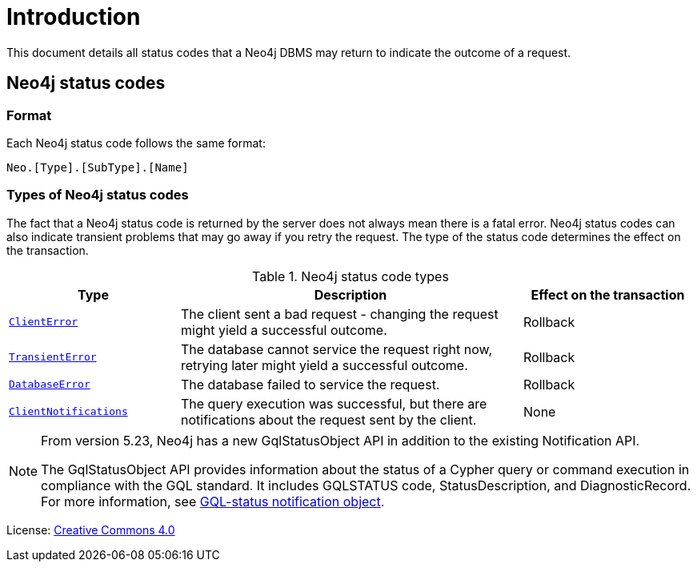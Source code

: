 
[[status-codes]]
ifdef::backend-pdf[]
= Neo4j 5 Status Codes
endif::[]
ifndef::backend-pdf[]
= Introduction
endif::[]
:description: The Neo4j status codes for Neo4j version {neo4j-version}.
:neo4j-buildnumber: {neo4j-version}


This document details all status codes that a Neo4j DBMS may return to indicate the outcome of a request.

//== GQL status codes


== Neo4j status codes

=== Format

Each Neo4j status code follows the same format:

[source, status code format, role="noheader"]
-----
Neo.[Type].[SubType].[Name]
-----


=== Types of Neo4j status codes

The fact that a Neo4j status code is returned by the server does not always mean there is a fatal error.
Neo4j status codes can also indicate transient problems that may go away if you retry the request.
The type of the status code determines the effect on the transaction.

.Neo4j status code types
[options="header", cols="<1m,<2,<1"]
|===

| Type
| Description
| Effect on the transaction

| xref:errors/all-errors.adoc#_client_errors[ClientError]
| The client sent a bad request - changing the request might yield a successful outcome.
| Rollback

| xref:errors/all-errors#_transient_errors[TransientError]
| The database cannot service the request right now, retrying later might yield a successful outcome.
| Rollback

| xref:errors/all-errors#_database_error[DatabaseError]
| The database failed to service the request.
| Rollback

| xref:notifications/index.adoc[ClientNotifications]
| The query execution was successful, but there are notifications about the request sent by the client.
| None

|===

[NOTE]
====
From version 5.23, Neo4j has a new GqlStatusObject API in addition to the existing Notification API.

The GqlStatusObject API provides information about the status of a Cypher query or command execution in compliance with the GQL standard.
It includes GQLSTATUS code, StatusDescription, and DiagnosticRecord.
For more information, see xref:notifications/index.adoc#gqlstatus-notification-object[GQL-status notification object].
====

ifndef::backend-pdf[]
License: link:{common-license-page-uri}[Creative Commons 4.0]
endif::[]

ifdef::backend-pdf[]
License: Creative Commons 4.0
endif::[]
